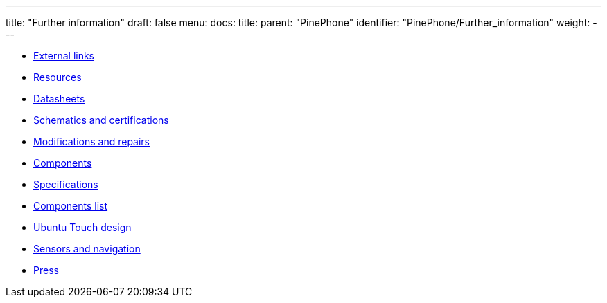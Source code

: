 ---
title: "Further information"
draft: false
menu:
  docs:
    title:
    parent: "PinePhone"
    identifier: "PinePhone/Further_information"
    weight: 
---

* link:External_links[External links]
* link:Resources[]
* link:Datasheets[]
* link:Schematics_and_certifications[Schematics and certifications]
* link:Modifications_and_repairs[Modifications and repairs]
* link:Components[]
* link:Specifications[]
* link:Components_list[Components list]
* link:Ubuntu_Touch_design[Ubuntu Touch design]
* link:Sensors_and_navigation[Sensors and navigation]
* link:Press[]
